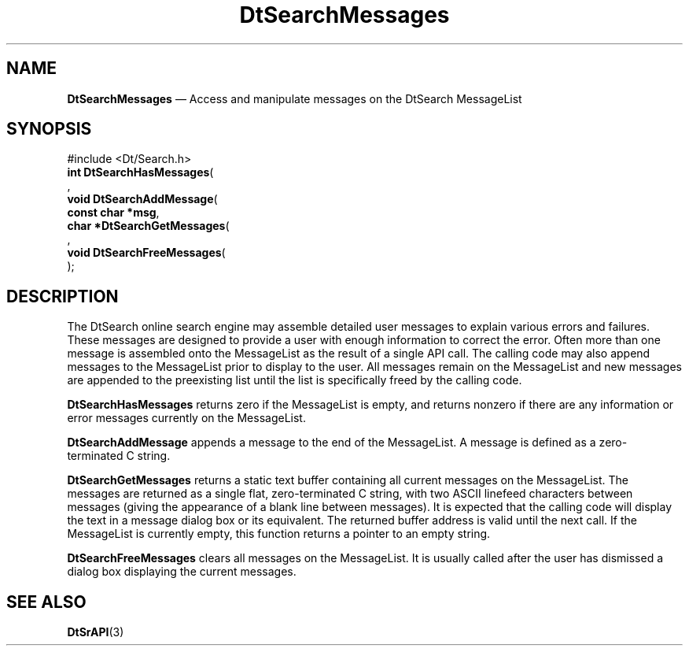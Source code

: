 '\" t
...\" dtsrmsgs.sgm 1996
.de P!
.fl
\!!1 setgray
.fl
\\&.\"
.fl
\!!0 setgray
.fl			\" force out current output buffer
\!!save /psv exch def currentpoint translate 0 0 moveto
\!!/showpage{}def
.fl			\" prolog
.sy sed -e 's/^/!/' \\$1\" bring in postscript file
\!!psv restore
.
.de pF
.ie     \\*(f1 .ds f1 \\n(.f
.el .ie \\*(f2 .ds f2 \\n(.f
.el .ie \\*(f3 .ds f3 \\n(.f
.el .ie \\*(f4 .ds f4 \\n(.f
.el .tm ? font overflow
.ft \\$1
..
.de fP
.ie     !\\*(f4 \{\
.	ft \\*(f4
.	ds f4\"
'	br \}
.el .ie !\\*(f3 \{\
.	ft \\*(f3
.	ds f3\"
'	br \}
.el .ie !\\*(f2 \{\
.	ft \\*(f2
.	ds f2\"
'	br \}
.el .ie !\\*(f1 \{\
.	ft \\*(f1
.	ds f1\"
'	br \}
.el .tm ? font underflow
..
.ds f1\"
.ds f2\"
.ds f3\"
.ds f4\"
.ta 8n 16n 24n 32n 40n 48n 56n 64n 72n 
.TH "DtSearchMessages" "library call"
.SH "NAME"
\fBDtSearchMessages\fP \(em Access and manipulate messages on the DtSearch MessageList
.SH "SYNOPSIS"
.PP
.nf
#include <Dt/Search\&.h>
\fBint \fBDtSearchHasMessages\fP\fR(
\fB\fR,
\fBvoid \fBDtSearchAddMessage\fP\fR(
\fBconst char \fB*msg\fR\fR,
\fBchar \fB*DtSearchGetMessages\fP\fR(
\fB\fR,
\fBvoid \fBDtSearchFreeMessages\fP\fR(
\fB\fR);
.fi
.SH "DESCRIPTION"
.PP
The DtSearch online search engine may assemble detailed user messages
to explain various errors and failures\&. These messages are designed
to provide a user with enough information to correct the error\&.
Often more than one message is assembled onto the MessageList
as the result of a single API call\&. The calling code may also
append messages to the MessageList prior to display to the user\&.
All messages remain on the MessageList and new messages are
appended to the preexisting list until the list is specifically
freed by the calling code\&.
.PP
\fBDtSearchHasMessages\fP returns zero if
the MessageList is empty, and returns nonzero if there are any information
or error messages currently on the MessageList\&.
.PP
\fBDtSearchAddMessage\fP appends a message to the end of
the MessageList\&. A message is defined as a zero-terminated C string\&.
.PP
\fBDtSearchGetMessages\fP returns a static text buffer
containing all current messages on the MessageList\&. The messages are
returned as a single flat, zero-terminated C string, with two ASCII
linefeed characters between messages (giving the appearance of a blank
line between messages)\&. It is expected that the calling code will
display the text in a message dialog box or its equivalent\&. The returned
buffer address is valid until the next call\&. If the MessageList is
currently empty, this function returns a pointer to an empty string\&.
.PP
\fBDtSearchFreeMessages\fP clears all messages on the
MessageList\&. It is usually called after the user has dismissed a dialog
box displaying the current messages\&.
.SH "SEE ALSO"
.PP
\fBDtSrAPI\fP(3)
...\" created by instant / docbook-to-man, Sun 02 Sep 2012, 09:40
